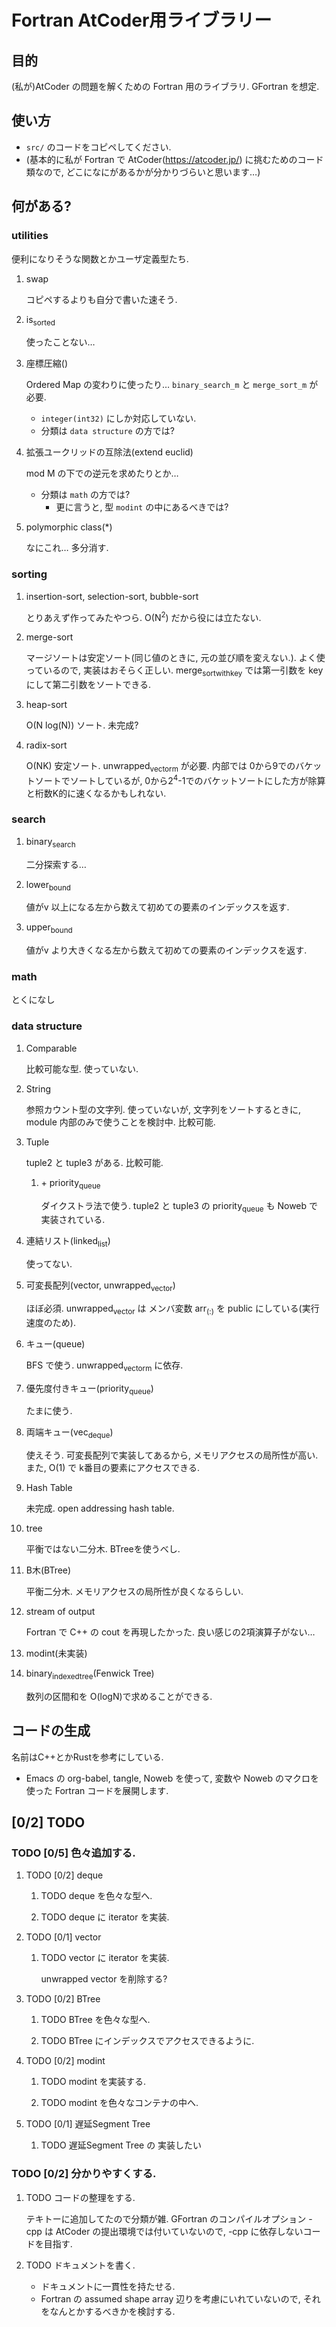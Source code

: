 * Fortran AtCoder用ライブラリー
** 目的
(私が)AtCoder の問題を解くための Fortran 用のライブラリ.
GFortran を想定.
** 使い方
- ~src/~ のコードをコピペしてください.
- (基本的に私が Fortran で AtCoder([[https://atcoder.jp/]]) に挑むためのコード類なので, どこになにがあるかが分かりづらいと思います...)
** 何がある?
*** utilities
便利になりそうな関数とかユーザ定義型たち.
**** swap
コピペするよりも自分で書いた速そう.
**** is_sorted
使ったことない...
**** 座標圧縮()
Ordered Map の変わりに使ったり...
~binary_search_m~ と ~merge_sort_m~ が必要.
- =integer(int32)= にしか対応していない.
- 分類は ~data structure~ の方では?
**** 拡張ユークリッドの互除法(extend euclid)
mod M の下での逆元を求めたりとか...
- 分類は ~math~ の方では?
  + 更に言うと, 型 ~modint~ の中にあるべきでは?
**** polymorphic class(*)
なにこれ...
多分消す.
*** sorting
**** insertion-sort, selection-sort, bubble-sort
とりあえず作ってみたやつら.
O(N^2) だから役には立たない.
**** merge-sort
マージソートは安定ソート(同じ値のときに, 元の並び順を変えない.).
よく使っているので, 実装はおそらく正しい.
merge_sort_with_key では第一引数を key にして第二引数をソートできる.
**** heap-sort
O(N log(N)) ソート.
未完成?
**** radix-sort
O(NK) 安定ソート.
unwrapped_vector_m が必要.
内部では 0から9でのバケットソートでソートしているが, 0から2^4-1でのバケットソートにした方が除算と桁数K的に速くなるかもしれない.
*** search
**** binary_search
二分探索する...
**** lower_bound
値がv 以上になる左から数えて初めての要素のインデックスを返す.
**** upper_bound
値がv より大きくなる左から数えて初めての要素のインデックスを返す.
*** math
とくになし
*** data structure
**** Comparable
比較可能な型.
使っていない.
**** String
参照カウント型の文字列.
使っていないが, 文字列をソートするときに, module 内部のみで使うことを検討中.
比較可能.
**** Tuple
tuple2 と tuple3 がある.
比較可能.
***** + priority_queue
ダイクストラ法で使う.
tuple2 と tuple3 の priority_queue も Noweb で実装されている.
**** 連結リスト(linked_list)
使ってない.
**** 可変長配列(vector, unwrapped_vector)
ほぼ必須.
unwrapped_vector は メンバ変数 arr_(:) を public にしている(実行速度のため).
**** キュー(queue)
BFS で使う.
unwrapped_vector_m に依存.
**** 優先度付きキュー(priority_queue)
たまに使う.
**** 両端キュー(vec_deque)
使えそう.
可変長配列で実装してあるから, メモリアクセスの局所性が高い.
また, O(1) で k番目の要素にアクセスできる.
**** Hash Table
未完成.
open addressing hash table.
**** tree
平衡ではない二分木.
BTreeを使うべし.
**** B木(BTree)
平衡二分木.
メモリアクセスの局所性が良くなるらしい.
**** stream of output
Fortran で C++ の cout を再現したかった.
良い感じの2項演算子がない...
**** modint(未実装)
**** binary_indexed_tree(Fenwick Tree)
数列の区間和を O(logN)で求めることができる.
** コードの生成
名前はC++とかRustを参考にしている.
- Emacs の org-babel, tangle, Noweb を使って, 変数や Noweb のマクロを使った Fortran コードを展開します.
** [0/2] TODO
*** TODO [0/5] 色々追加する.
**** TODO [0/2] deque
***** TODO deque を色々な型へ.
***** TODO deque に iterator を実装.
**** TODO [0/1] vector
***** TODO vector に iterator を実装.
unwrapped vector を削除する?
**** TODO [0/2] BTree
***** TODO BTree を色々な型へ.
***** TODO BTree にインデックスでアクセスできるように.
**** TODO [0/2] modint
***** TODO modint を実装する.
***** TODO modint を色々なコンテナの中へ.
**** TODO [0/1] 遅延Segment Tree
***** TODO 遅延Segment Tree の 実装したい
*** TODO [0/2] 分かりやすくする.
**** TODO コードの整理をする.
テキトーに追加してたので分類が雑.
GFortran のコンパイルオプション -cpp は AtCoder の提出環境では付いていないので, -cpp に依存しないコードを目指す.
**** TODO ドキュメントを書く.
- ドキュメントに一貫性を持たせる.
- Fortran の assumed shape array 辺りを考慮にいれていないので, それをなんとかするべきかを検討する.
